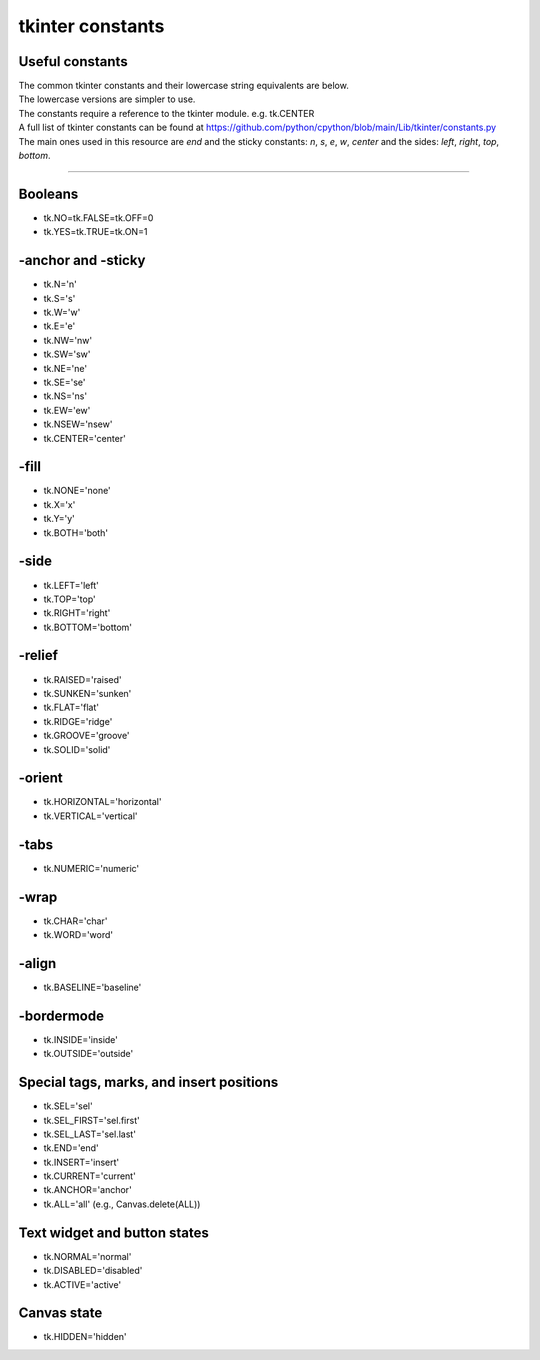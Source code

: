 ====================================================
tkinter constants
====================================================

Useful constants
----------------------------------------

| The common tkinter constants and their lowercase string equivalents are below.
| The lowercase versions are simpler to use.
| The constants require a reference to the tkinter module. e.g. tk.CENTER
| A full list of tkinter constants can be found at https://github.com/python/cpython/blob/main/Lib/tkinter/constants.py

| The main ones used in this resource are `end` and the sticky constants: `n`, `s`, `e`, `w`, `center` and the sides: `left`, `right`, `top`, `bottom`.

----

Booleans
--------

- tk.NO=tk.FALSE=tk.OFF=0
- tk.YES=tk.TRUE=tk.ON=1

-anchor and -sticky
-------------------

- tk.N='n'
- tk.S='s'
- tk.W='w'
- tk.E='e'
- tk.NW='nw'
- tk.SW='sw'
- tk.NE='ne'
- tk.SE='se'
- tk.NS='ns'
- tk.EW='ew'
- tk.NSEW='nsew'
- tk.CENTER='center'

-fill
-----

- tk.NONE='none'
- tk.X='x'
- tk.Y='y'
- tk.BOTH='both'

-side
-----

- tk.LEFT='left'
- tk.TOP='top'
- tk.RIGHT='right'
- tk.BOTTOM='bottom'

-relief
-------

- tk.RAISED='raised'
- tk.SUNKEN='sunken'
- tk.FLAT='flat'
- tk.RIDGE='ridge'
- tk.GROOVE='groove'
- tk.SOLID='solid'

-orient
-------

- tk.HORIZONTAL='horizontal'
- tk.VERTICAL='vertical'

-tabs
----

- tk.NUMERIC='numeric'

-wrap
----

- tk.CHAR='char'
- tk.WORD='word'

-align
------

- tk.BASELINE='baseline'

-bordermode
-----------

- tk.INSIDE='inside'
- tk.OUTSIDE='outside'

Special tags, marks, and insert positions
-----------------------------------------

- tk.SEL='sel'
- tk.SEL_FIRST='sel.first'
- tk.SEL_LAST='sel.last'
- tk.END='end'
- tk.INSERT='insert'
- tk.CURRENT='current'
- tk.ANCHOR='anchor'
- tk.ALL='all' (e.g., Canvas.delete(ALL))

Text widget and button states
-----------------------------

- tk.NORMAL='normal'
- tk.DISABLED='disabled'
- tk.ACTIVE='active'

Canvas state
------------

- tk.HIDDEN='hidden'


